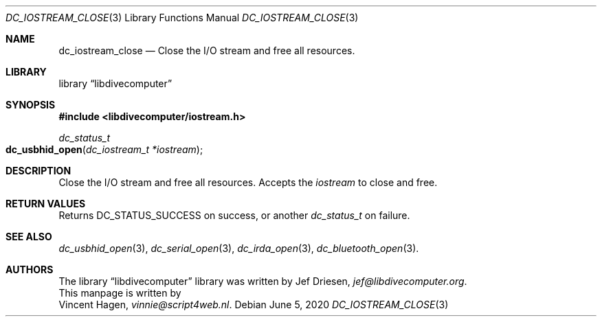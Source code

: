 .\"
.\" libdivecomputer
.\"
.\" Copyright (C) 2020 Vincent Hagen <vinnie@script4web.nl>
.\"
.\" This library is free software; you can redistribute it and/or
.\" modify it under the terms of the GNU Lesser General Public
.\" License as published by the Free Software Foundation; either
.\" version 2.1 of the License, or (at your option) any later version.
.\"
.\" This library is distributed in the hope that it will be useful,
.\" but WITHOUT ANY WARRANTY; without even the implied warranty of
.\" MERCHANTABILITY or FITNESS FOR A PARTICULAR PURPOSE.  See the GNU
.\" Lesser General Public License for more details.
.\"
.\" You should have received a copy of the GNU Lesser General Public
.\" License along with this library; if not, write to the Free Software
.\" Foundation, Inc., 51 Franklin Street, Fifth Floor, Boston,
.\" MA 02110-1301 USA
.\"
.Dd June 5, 2020
.Dt DC_IOSTREAM_CLOSE 3
.Os
.Sh NAME
.Nm dc_iostream_close
.Nd Close the I/O stream and free all resources.
.Sh LIBRARY
.Lb libdivecomputer
.Sh SYNOPSIS
.In libdivecomputer/iostream.h
.Ft dc_status_t
.Fo dc_usbhid_open
.Fa "dc_iostream_t *iostream"
.Fc
.Sh DESCRIPTION
Close the I/O stream and free all resources.
Accepts the
.Fa iostream
to close and free.
.Sh RETURN VALUES
Returns
.Dv DC_STATUS_SUCCESS 
on success, or another
.Ft dc_status_t
on failure.
.Sh SEE ALSO
.Xr dc_usbhid_open 3 ,
.Xr dc_serial_open 3 ,
.Xr dc_irda_open 3 ,
.Xr dc_bluetooth_open 3 .
.Sh AUTHORS
The
.Lb libdivecomputer
library was written by
.An Jef Driesen ,
.Mt jef@libdivecomputer.org .
.br
This manpage is written by
.An Vincent Hagen ,
.Mt vinnie@script4web.nl .